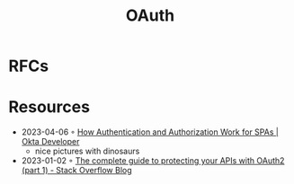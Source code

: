 :PROPERTIES:
:ID:       092b8fa4-0199-438f-9f4a-56bde0302ff1
:END:
#+created: 20201005072622598
#+modified: 20210518184431291
#+revision: 0
#+title: OAuth
#+tmap.id: cfd0897f-8432-48b9-99a6-45f9fea4122a
#+type: text/vnd.tiddlywiki

* RFCs
* Resources
- 2023-04-06 ◦ [[https://developer.okta.com/blog/2023/04/04/spa-auth-tokens][How Authentication and Authorization Work for SPAs | Okta Developer]]
  - nice pictures with dinosaurs
- 2023-01-02 ◦ [[https://stackoverflow.blog/2022/12/22/the-complete-guide-to-protecting-your-apis-with-oauth2/][The complete guide to protecting your APIs with OAuth2 (part 1) - Stack Overflow Blog]]
